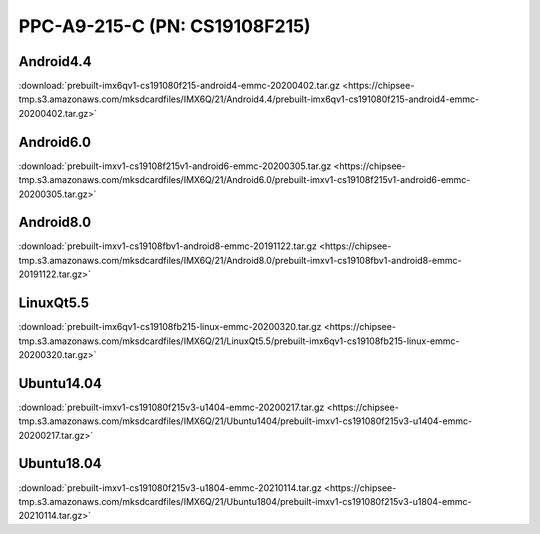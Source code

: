 PPC-A9-215-C (PN: CS19108F215)
##############################

Android4.4
----------

:download:`prebuilt-imx6qv1-cs191080f215-android4-emmc-20200402.tar.gz <https://chipsee-tmp.s3.amazonaws.com/mksdcardfiles/IMX6Q/21/Android4.4/prebuilt-imx6qv1-cs191080f215-android4-emmc-20200402.tar.gz>`

Android6.0
----------

:download:`prebuilt-imxv1-cs19108f215v1-android6-emmc-20200305.tar.gz <https://chipsee-tmp.s3.amazonaws.com/mksdcardfiles/IMX6Q/21/Android6.0/prebuilt-imxv1-cs19108f215v1-android6-emmc-20200305.tar.gz>` 

Android8.0
----------

:download:`prebuilt-imxv1-cs19108fbv1-android8-emmc-20191122.tar.gz <https://chipsee-tmp.s3.amazonaws.com/mksdcardfiles/IMX6Q/21/Android8.0/prebuilt-imxv1-cs19108fbv1-android8-emmc-20191122.tar.gz>`

LinuxQt5.5
----------

:download:`prebuilt-imx6qv1-cs19108fb215-linux-emmc-20200320.tar.gz <https://chipsee-tmp.s3.amazonaws.com/mksdcardfiles/IMX6Q/21/LinuxQt5.5/prebuilt-imx6qv1-cs19108fb215-linux-emmc-20200320.tar.gz>`

Ubuntu14.04
-----------

:download:`prebuilt-imxv1-cs191080f215v3-u1404-emmc-20200217.tar.gz <https://chipsee-tmp.s3.amazonaws.com/mksdcardfiles/IMX6Q/21/Ubuntu1404/prebuilt-imxv1-cs191080f215v3-u1404-emmc-20200217.tar.gz>`

Ubuntu18.04
-----------
:download:`prebuilt-imxv1-cs191080f215v3-u1804-emmc-20210114.tar.gz <https://chipsee-tmp.s3.amazonaws.com/mksdcardfiles/IMX6Q/21/Ubuntu1804/prebuilt-imxv1-cs191080f215v3-u1804-emmc-20210114.tar.gz>`